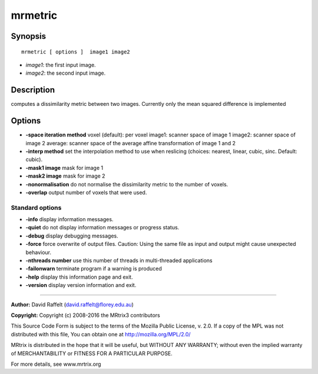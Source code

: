 mrmetric
===========

Synopsis
--------

::

    mrmetric [ options ]  image1 image2

-  *image1*: the first input image.
-  *image2*: the second input image.

Description
-----------

computes a dissimilarity metric between two images. Currently only the
mean squared difference is implemented

Options
-------

-  **-space iteration method** voxel (default): per voxel image1:
   scanner space of image 1 image2: scanner space of image 2 average:
   scanner space of the average affine transformation of image 1 and 2

-  **-interp method** set the interpolation method to use when
   reslicing (choices: nearest, linear, cubic, sinc. Default: cubic).

-  **-mask1 image** mask for image 1

-  **-mask2 image** mask for image 2

-  **-nonormalisation** do not normalise the dissimilarity metric to
   the number of voxels.

-  **-overlap** output number of voxels that were used.

Standard options
^^^^^^^^^^^^^^^^

-  **-info** display information messages.

-  **-quiet** do not display information messages or progress status.

-  **-debug** display debugging messages.

-  **-force** force overwrite of output files. Caution: Using the same
   file as input and output might cause unexpected behaviour.

-  **-nthreads number** use this number of threads in multi-threaded
   applications

-  **-failonwarn** terminate program if a warning is produced

-  **-help** display this information page and exit.

-  **-version** display version information and exit.

--------------


**Author:** David Raffelt (david.raffelt@florey.edu.au)

**Copyright:** Copyright (c) 2008-2016 the MRtrix3 contributors

This Source Code Form is subject to the terms of the Mozilla Public
License, v. 2.0. If a copy of the MPL was not distributed with this
file, You can obtain one at http://mozilla.org/MPL/2.0/

MRtrix is distributed in the hope that it will be useful, but WITHOUT
ANY WARRANTY; without even the implied warranty of MERCHANTABILITY or
FITNESS FOR A PARTICULAR PURPOSE.

For more details, see www.mrtrix.org
